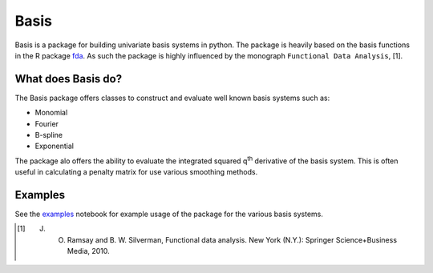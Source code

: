 Basis
=====


.. _examples: https://github.com/JulianAustin1993/basis/blob/main/examples/examples.ipynb
.. _fda: https://cran.r-project.org/web/packages/fda/

Basis is a package for building univariate basis systems in python. The package is heavily based on the basis functions
in the R package fda_. As such the package is highly influenced by the monograph ``Functional Data Analysis``, [1].


What does Basis do?
-------------------
The Basis package offers classes to construct and evaluate well known basis systems such as:

* Monomial
* Fourier
* B-spline
* Exponential

The package alo offers the ability to evaluate the integrated squared q\ :sup:`th` derivative of the basis system. This
is often useful in calculating a penalty matrix for use various smoothing methods.

Examples
--------
See the examples_ notebook for example usage of the package for the various basis systems.


.. [1] J. O. Ramsay and B. W. Silverman, Functional data analysis. New York (N.Y.): Springer Science+Business Media, 2010.



